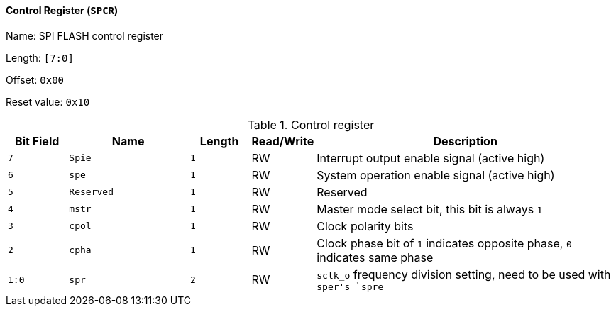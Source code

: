 [[control-register-1]]
==== Control Register (`SPCR`)

Name: SPI FLASH control register

Length: `[7:0]`

Offset: `0x00`

Reset value: `0x10`

[[table-control-register-1]]
.Control register
[%header,cols="1m,2m,1m,1,5"]
|===
^d|Bit Field
^d|Name
^d|Length
^|Read/Write
^|Description

|7
|Spie
|1
|RW
|Interrupt output enable signal (active high)

|6
|spe
|1
|RW
|System operation enable signal (active high)

|5
|Reserved
|1
|RW
|Reserved

|4
|mstr
|1
|RW
|Master mode select bit, this bit is always `1`

|3
|cpol
|1
|RW
|Clock polarity bits

|2
|cpha
|1
|RW
|Clock phase bit of `1` indicates opposite phase, `0` indicates same phase

|1:0
|spr
|2
|RW
|`sclk_o` frequency division setting, need to be used with ``sper```'s `spre`
|===
